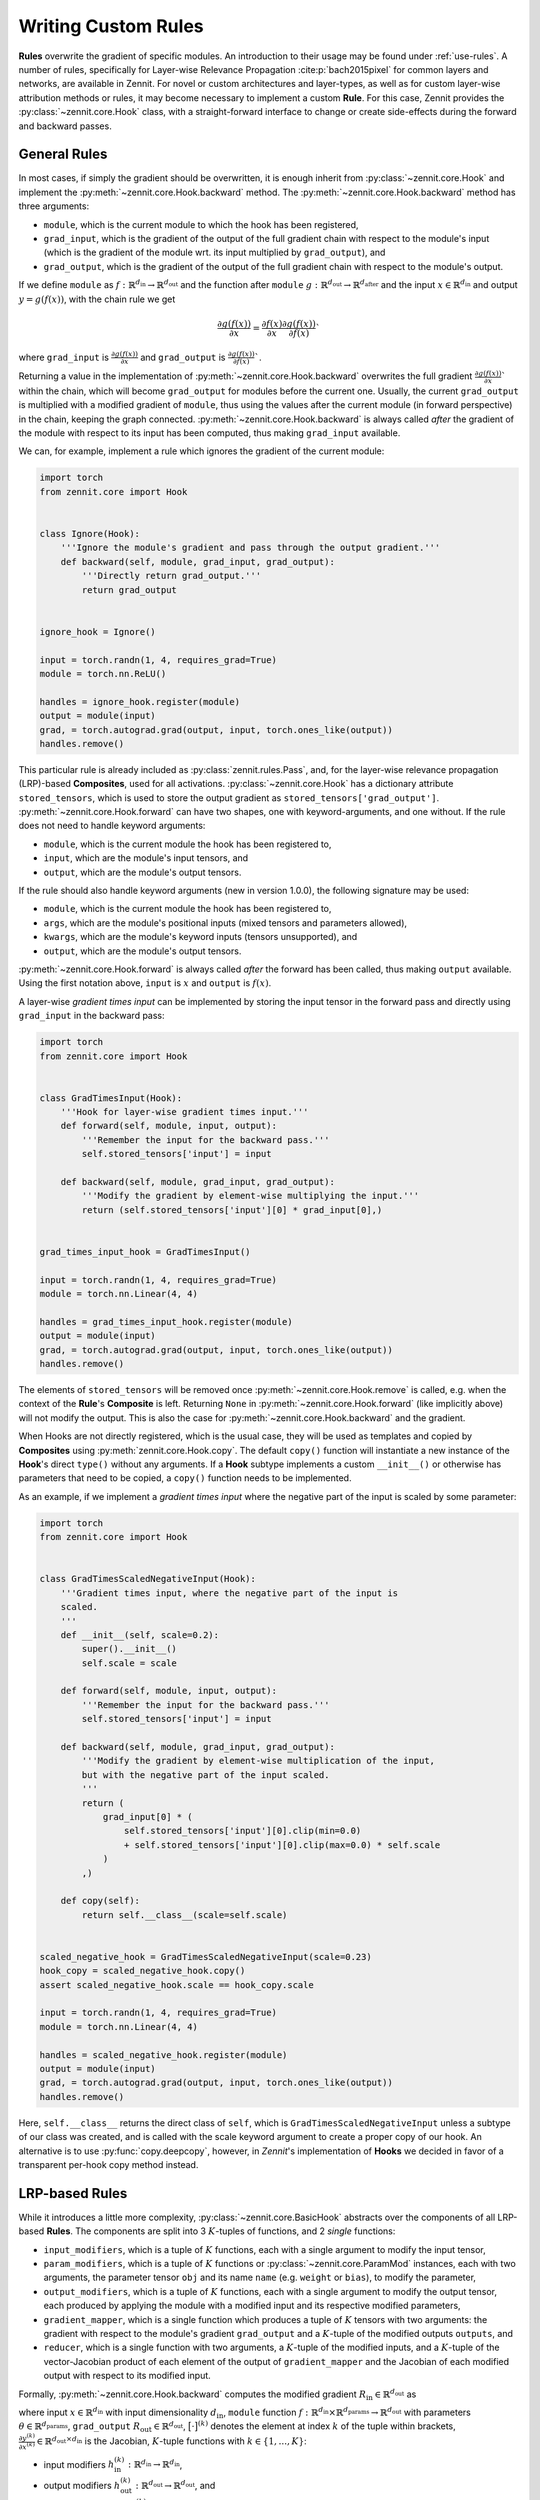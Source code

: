 ====================
Writing Custom Rules
====================

**Rules** overwrite the gradient of specific modules. An introduction to their
usage may be found under :ref:`use-rules`.
A number of rules, specifically for Layer-wise Relevance Propagation
:cite:p:`bach2015pixel` for common layers and networks, are available in Zennit.
For novel or custom architectures and layer-types, as well as for custom
layer-wise attribution methods or rules, it may become necessary to implement a
custom **Rule**.
For this case, Zennit provides the :py:class:`~zennit.core.Hook` class, with a
straight-forward interface to change or create side-effects during the forward
and backward passes.


General Rules
-------------

In most cases, if simply the gradient should be overwritten, it is enough
inherit from :py:class:`~zennit.core.Hook` and implement the
:py:meth:`~zennit.core.Hook.backward` method.
The :py:meth:`~zennit.core.Hook.backward` method has three arguments:

* ``module``, which is the current module to which the hook has been registered,
* ``grad_input``, which is the gradient of the output of the full gradient chain
  with respect to the module's input (which is the gradient of the module wrt.
  its input multiplied by ``grad_output``), and
* ``grad_output``, which is the gradient of the output of the full gradient
  chain with respect to the module's output.

If we define ``module`` as :math:`f:\mathbb{R}^{d_\text{in}} \rightarrow
\mathbb{R}^{d_\text{out}}` and the function after ``module`` :math:`g:\mathbb{R}^{d_\text{out}}
\rightarrow \mathbb{R}^{d_\text{after}}` and the input :math:`x\in\mathbb{R}^{d_\text{in}}` and
output :math:`y = g(f(x))`, with the chain rule we get

.. math::

    \frac{\partial g(f(x))}{\partial x} =
    \frac{\partial f(x)}{\partial x}
    \frac{\partial g(f(x))}{\partial f(x)}`

where ``grad_input`` is :math:`\frac{\partial g(f(x))}{\partial x}` and
``grad_output`` is :math:`\frac{\partial g(f(x))}{\partial f(x)}``.

Returning a value in the implementation of
:py:meth:`~zennit.core.Hook.backward` overwrites the full gradient
:math:`\frac{\partial g(f(x))}{\partial x}`` within the chain, which will
become ``grad_output`` for modules before the current one.
Usually, the current ``grad_output`` is multiplied with a modified
gradient of ``module``, thus using the values after the current module (in forward
perspective) in the chain, keeping the graph connected.
:py:meth:`~zennit.core.Hook.backward` is always called *after* the gradient of
the module with respect to its input has been computed, thus making
``grad_input`` available.

We can, for example, implement a rule which ignores the gradient of the
current module:

.. code-block:: python

    import torch
    from zennit.core import Hook


    class Ignore(Hook):
        '''Ignore the module's gradient and pass through the output gradient.'''
        def backward(self, module, grad_input, grad_output):
            '''Directly return grad_output.'''
            return grad_output


    ignore_hook = Ignore()

    input = torch.randn(1, 4, requires_grad=True)
    module = torch.nn.ReLU()

    handles = ignore_hook.register(module)
    output = module(input)
    grad, = torch.autograd.grad(output, input, torch.ones_like(output))
    handles.remove()

This particular rule is already included as :py:class:`zennit.rules.Pass`, and,
for the layer-wise relevance propagation (LRP)-based **Composites**, used for
all activations.
:py:class:`~zennit.core.Hook` has a dictionary attribute ``stored_tensors``,
which is used to store the output gradient as ``stored_tensors['grad_output']``.
:py:meth:`~zennit.core.Hook.forward` can have two shapes, one with keyword-arguments, and one without.
If the rule does not need to handle keyword arguments:

* ``module``, which is the current module the hook has been registered to,
* ``input``, which are the module's input tensors, and
* ``output``, which are the module's output tensors.

If the rule should also handle keyword arguments (new in version 1.0.0), the following signature may be used:

* ``module``, which is the current module the hook has been registered to,
* ``args``, which are the module's positional inputs (mixed tensors and parameters allowed),
* ``kwargs``, which are the module's keyword inputs (tensors unsupported), and
* ``output``, which are the module's output tensors.

:py:meth:`~zennit.core.Hook.forward` is always called *after* the forward has
been called, thus making ``output`` available.
Using the first notation above, ``input`` is :math:`x` and ``output`` is :math:`f(x)`.

A layer-wise *gradient times input* can be implemented by storing the input
tensor in the forward pass and directly using ``grad_input`` in the backward
pass:

.. code-block:: python

    import torch
    from zennit.core import Hook


    class GradTimesInput(Hook):
        '''Hook for layer-wise gradient times input.'''
        def forward(self, module, input, output):
            '''Remember the input for the backward pass.'''
            self.stored_tensors['input'] = input

        def backward(self, module, grad_input, grad_output):
            '''Modify the gradient by element-wise multiplying the input.'''
            return (self.stored_tensors['input'][0] * grad_input[0],)


    grad_times_input_hook = GradTimesInput()

    input = torch.randn(1, 4, requires_grad=True)
    module = torch.nn.Linear(4, 4)

    handles = grad_times_input_hook.register(module)
    output = module(input)
    grad, = torch.autograd.grad(output, input, torch.ones_like(output))
    handles.remove()

The elements of ``stored_tensors`` will be removed once
:py:meth:`~zennit.core.Hook.remove` is called, e.g. when the context of the
**Rule**'s **Composite** is left.
Returning ``None`` in :py:meth:`~zennit.core.Hook.forward` (like implicitly
above) will not modify the output.
This is also the case for :py:meth:`~zennit.core.Hook.backward` and the
gradient.

When Hooks are not directly registered, which is the usual case, they will be
used as templates and copied by **Composites** using
:py:meth:`zennit.core.Hook.copy`. The default ``copy()`` function will
instantiate a new instance of the **Hook**'s direct ``type()`` without any arguments.
If a **Hook** subtype implements a custom ``__init__()`` or otherwise has
parameters that need to be copied, a ``copy()`` function needs to be
implemented.

As an example, if we implement a *gradient times input* where the negative part
of the input is scaled by some parameter:

.. code-block:: python

    import torch
    from zennit.core import Hook


    class GradTimesScaledNegativeInput(Hook):
        '''Gradient times input, where the negative part of the input is
        scaled.
        '''
        def __init__(self, scale=0.2):
            super().__init__()
            self.scale = scale

        def forward(self, module, input, output):
            '''Remember the input for the backward pass.'''
            self.stored_tensors['input'] = input

        def backward(self, module, grad_input, grad_output):
            '''Modify the gradient by element-wise multiplication of the input,
            but with the negative part of the input scaled.
            '''
            return (
                grad_input[0] * (
                    self.stored_tensors['input'][0].clip(min=0.0)
                    + self.stored_tensors['input'][0].clip(max=0.0) * self.scale
                )
            ,)

        def copy(self):
            return self.__class__(scale=self.scale)


    scaled_negative_hook = GradTimesScaledNegativeInput(scale=0.23)
    hook_copy = scaled_negative_hook.copy()
    assert scaled_negative_hook.scale == hook_copy.scale

    input = torch.randn(1, 4, requires_grad=True)
    module = torch.nn.Linear(4, 4)

    handles = scaled_negative_hook.register(module)
    output = module(input)
    grad, = torch.autograd.grad(output, input, torch.ones_like(output))
    handles.remove()

Here, ``self.__class__`` returns the direct class of ``self``, which is
``GradTimesScaledNegativeInput`` unless a subtype of our class was created, and
is called with the scale keyword argument to create a proper copy of our hook.
An alternative is to use :py:func:`copy.deepcopy`, however, in *Zennit*'s
implementation of **Hooks** we decided in favor of a transparent per-hook copy
method instead.

LRP-based Rules
---------------

While it introduces a little more complexity, :py:class:`~zennit.core.BasicHook`
abstracts over the components of all LRP-based **Rules**.
The components are split into 3 :math:`K`-tuples of functions, and 2 *single*
functions:

* ``input_modifiers``, which is a tuple of :math:`K` functions, each with a
  single argument to modify the input tensor,
* ``param_modifiers``, which is a tuple of :math:`K` functions or
  :py:class:`~zennit.core.ParamMod` instances, each with two arguments, the
  parameter tensor ``obj`` and its name ``name`` (e.g. ``weight`` or ``bias``),
  to modify the parameter,
* ``output_modifiers``, which is a tuple of :math:`K` functions, each with a
  single argument to modify the output tensor, each produced by applying the
  module with a modified input and its respective modified parameters,
* ``gradient_mapper``, which is a single function which produces a tuple of
  :math:`K` tensors with two arguments: the gradient with respect to the
  module's gradient ``grad_output`` and a :math:`K`-tuple of the modified
  outputs ``outputs``, and
* ``reducer``, which is a single function with two arguments, a :math:`K`-tuple
  of the modified inputs, and a :math:`K`-tuple of the vector-Jacobian product
  of each element of the output of ``gradient_mapper`` and the Jacobian of each
  modified output with respect to its modified input.

Formally, :py:meth:`~zennit.core.Hook.backward` computes the modified gradient
:math:`R_\text{in}\in\mathbb{R}^{d_\text{out}}` as

.. math::
   :nowrap:

    \begin{align}
    x^{(k)} &= h^{(k)}_\text{in}(x)
        &x^{(k)}\in\mathbb{R}^{d_\text{in}} \\
    y^{(k)} &= h^{(k)}_\text{out}\big( f(x^{(k)};h^{(k)}_\text{param}(\theta)) \big)
        &y^{(k)}\in\mathbb{R}^{d_\text{out}} \\
    \gamma^{(k)} &= \Big[ h_\text{gmap}\big( R_\text{out}; (y^{(1)}, ..., y^{(K)}) \big) \Big]^{(k)}
        &\gamma^{(k)}\in\mathbb{R}^{d_\text{out}} \\
    v^{(k)} &= \Big( \frac{\partial y^{(k)}}{\partial x^{(k)}} \Big)^\top \gamma^{(k)}
        &v^{(k)}\in\mathbb{R}^{d_\text{in}} \\
    R_\text{in} &= h_\text{reduce}\Big[
        (x^{(1)}, v^{(1)}); ...; (x^{(K)}, v^{(K)})
    \Big]
    \end{align}

where input :math:`x\in\mathbb{R}^{d_\text{in}}` with input dimensionality
:math:`d_\text{in}`,
``module`` function :math:`f: \mathbb{R}^{d_\text{in}} \times
\mathbb{R}^{d_\text{params}} \rightarrow \mathbb{R}^{d_\text{out}}` with
parameters :math:`\theta \in \mathbb{R}^{d_\text{params}}`,
``grad_output`` :math:`R_\text{out}\in\mathbb{R}^{d_\text{out}}`,
:math:`\big[\cdot\big]^{(k)}` denotes the element at index :math:`k` of the
tuple within brackets,
:math:`\frac{\partial y^{(k)}}{\partial x^{(k)}} \in
\mathbb{R}^{d_\text{out}\times d_\text{in}}` is the Jacobian,
:math:`K`-tuple functions with :math:`k\in\{1,...,K\}`:

* input modifiers :math:`h^{(k)}_\text{in}: \mathbb{R}^{d_\text{in}}
  \rightarrow \mathbb{R}^{d_\text{in}}`,
* output modifiers :math:`h^{(k)}_\text{out}: \mathbb{R}^{d_\text{out}}
  \rightarrow \mathbb{R}^{d_\text{out}}`, and
* parameter modifiers :math:`h^{(k)}_\text{param}: \mathbb{R}^{d_\text{params}}
  \rightarrow \mathbb{R}^{d_\text{params}}`,

and single functions

* output gradient map :math:`h_\text{gmap}: \mathbb{R}^{d_\text{out}}
  \times(\mathbb{R}^{d_\text{out}})^K \rightarrow
  (\mathbb{R}^{d_\text{out}})^K`, and
* combined input and gradient reduce function :math:`h_\text{reduce}:
  (\mathbb{R}^{d_\text{in}} \times \mathbb{R}^{d_\text{in}})^K \rightarrow
  \mathbb{R}^{d_\text{in}}`.

With this abstraction, the basic, unstabilized LRP-0 Rule can be implemented
using

.. code-block:: python

    import torch
    from zennit.core import BasicHook


    lrp_zero_hook = BasicHook(
         input_modifiers=[lambda input: input],
         param_modifiers=[lambda param, _: param],
         output_modifiers=[lambda output: output],
         gradient_mapper=(lambda out_grad, outputs: [out_grad / outputs[0]]),
         reducer=(lambda inputs, gradients: inputs[0] * gradients[0]),
    )

    input = torch.randn(1, 4, requires_grad=True)
    module = torch.nn.Linear(4, 4)

    handles = lrp_zero_hook.register(module)
    output = module(input)
    grad, = torch.autograd.grad(output, input, torch.ones_like(output))
    handles.remove()

This creates a single, usable hook, which can be copied with
:py:meth:`zennit.core.BasicHook.copy`. The number of modifiers here is only 1,
thus the modifiers are each a list of a single function, and the function for
``gradient_mapper`` only returns a list with a single element (here, it would
also be valid to return a single element).
The reducer has to return a single tensor in the end, which means that when
there is more than 1 modifier each, ``inputs`` and ``gradients`` need to be
reduced e.g. by summation.
The default parameters for each modifier will be the identity, and specifying
only one modifier with more than one function will automatically add more
identity functions for the unspecified modifiers.
The default gradient mapper is the ``tuple(out_grad / stabilize(output) for
output in outputs)``, and the default reducer is ``sum(input * gradient for
input, gradient in zip(inputs, gradients))``.
This means that creating a :py:class:`~zennit.core.BasicHook` only with default
arguments will result in the :py:class:`~zennit.rules.Epsilon` -Rule with a
default epsilon-value which cannot be specified.

.. code-block:: python

    import torch
    from zennit.core import BasicHook


    epsilon_hook = BasicHook()

    input = torch.randn(1, 4, requires_grad=True)
    module = torch.nn.Linear(4, 4)

    handles = epsilon_hook.register(module)
    output = module(input)
    grad, = torch.autograd.grad(output, input, torch.ones_like(output))
    handles.remove()

As another example, the :py:class:`~zennit.rules.ZPlus` -Rule for ReLU-networks
with strictly positive inputs can be implemented as

.. code-block:: python

    import torch
    from zennit.core import BasicHook


    class ZPlusReLU(BasicHook):
        '''LRP-ZPlus Rule for strictly negative inputs. All parameters not
        listed in names will be set to zero.
        '''
        def __init__(self, names=None):
            self.names = [] if names is None else names
            super().__init__(
                 param_modifiers=[self._param_modifier],
            )

        def _param_modifier(self, param, name):
            '''Only take the positive part of parameters specified in
            self.names. Other parameters are set to zero.'''
            if name in self.names:
                return param.clip(min=0.0)
            return torch.zeros_like(param)


    hook = ZPlusReLU(['weight'])

    input = torch.randn(1, 4, requires_grad=True)
    module = torch.nn.Linear(4, 4)

    handles = hook.register(module)
    output = module(input)
    grad, = torch.autograd.grad(output, input, torch.ones_like(output))
    handles.remove()

Here, we first implemented the new rule hook as a class by inheriting from
:py:class:`~zennit.core.BasicHook` and calling ``super().__init__()``.
We also added the argument ``names`` to the ``__init__`` function, and
implemented the single ``_param_modifier`` as a method, such that we can use
``self.names`` inside the modifier function.
This ``_param_modifier`` allows us to choose which parameters of the module
should be used and clipped, by specifying their name in the constructor.
The rest will be set to zero (to not use the bias, for example).
The internal implementation of :py:class:`~zennit.rules.ZPlus` uses two
modifiers in order to take negative input values into account.
We recommend taking a look at the implementation of each rule in
:py:mod:`zennit.rules` for more examples.

For more control over the parameter modification,
:py:class:`~zennit.core.ParamMod` instances may be used in ``param_modifiers``.
A common use-case for this is to specify a number of parameter names which
should be set to zero instead of applying the modification:

.. code-block:: python

    import torch
    from zennit.core import BasicHook, ParamMod


    lrp_zplus_hook = BasicHook(
         param_modifiers=[ParamMod(lambda x, _: x.clip(min=0.), zero_params='bias')],
    )

    input = torch.randn(1, 4, requires_grad=True)
    module = torch.nn.Linear(4, 4)

    handles = lrp_zplus_hook.register(module)
    output = module(input)
    grad, = torch.autograd.grad(output, input, torch.ones_like(output))
    handles.remove()

This is used in all built-in rules based on :py:class:`~zennit.core.BasicHook`,
where the argument ``zero_params`` is passed to all applicable
:py:class:`~zennit.core.ParamMod` arguments.

There are two more arguments to :py:class:`~zennit.core.ParamMod`:

* ``param_keys``, an optional list of parameter names that should be modified,
  which when ``None`` (default), will modify all parameters, and
* ``require_params``, an optional flag to indicate whether the specified
  ``param_keys`` are mandatory (``True``, default). A missing parameter with
  ``param_keys=True`` will cause a ``RuntimeError`` during the backward pass.

During the backward pass inside :py:class:`~zennit.core.BasicHook`, functions
will be internally converted to :py:class:`~zennit.core.ParamMod` with default
parameters.

The built-in rules furthermore introduce subclasses of
:py:class:`~zennit.core.ParamMod` for the common modifiers
:py:class:`~zennit.rules.ClampMod`, :py:class:`~zennit.rules.GammaMod`, and
:py:class:`~zennit.rules.NoMod`.
